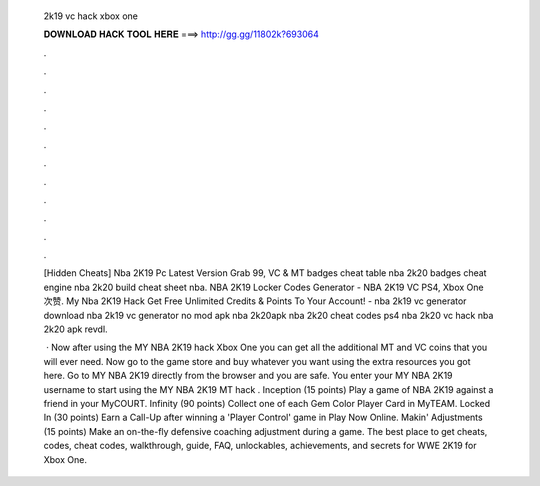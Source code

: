   2k19 vc hack xbox one
  
  
  
  𝐃𝐎𝐖𝐍𝐋𝐎𝐀𝐃 𝐇𝐀𝐂𝐊 𝐓𝐎𝐎𝐋 𝐇𝐄𝐑𝐄 ===> http://gg.gg/11802k?693064
  
  
  
  .
  
  
  
  .
  
  
  
  .
  
  
  
  .
  
  
  
  .
  
  
  
  .
  
  
  
  .
  
  
  
  .
  
  
  
  .
  
  
  
  .
  
  
  
  .
  
  
  
  .
  
  [Hidden Cheats]  Nba 2K19 Pc Latest Version Grab 99, VC & MT badges cheat table nba 2k20 badges cheat engine nba 2k20 build cheat sheet nba. NBA 2K19 Locker Codes Generator - NBA 2K19 VC PS4, Xbox One 次赞. My Nba 2K19 Hack Get Free Unlimited Credits & Points To Your Account! - nba 2k19 vc generator download nba 2k19 vc generator no mod apk nba 2k20apk nba 2k20 cheat codes ps4 nba 2k20 vc hack nba 2k20 apk revdl.
  
   · Now after using the MY NBA 2K19 hack Xbox One you can get all the additional MT and VC coins that you will ever need. Now go to the game store and buy whatever you want using the extra resources you got here. Go to MY NBA 2K19 directly from the browser and you are safe. You enter your MY NBA 2K19 username to start using the MY NBA 2K19 MT hack . Inception (15 points) Play a game of NBA 2K19 against a friend in your MyCOURT. Infinity (90 points) Collect one of each Gem Color Player Card in MyTEAM. Locked In (30 points) Earn a Call-Up after winning a 'Player Control' game in Play Now Online. Makin' Adjustments (15 points) Make an on-the-fly defensive coaching adjustment during a game. The best place to get cheats, codes, cheat codes, walkthrough, guide, FAQ, unlockables, achievements, and secrets for WWE 2K19 for Xbox One.
